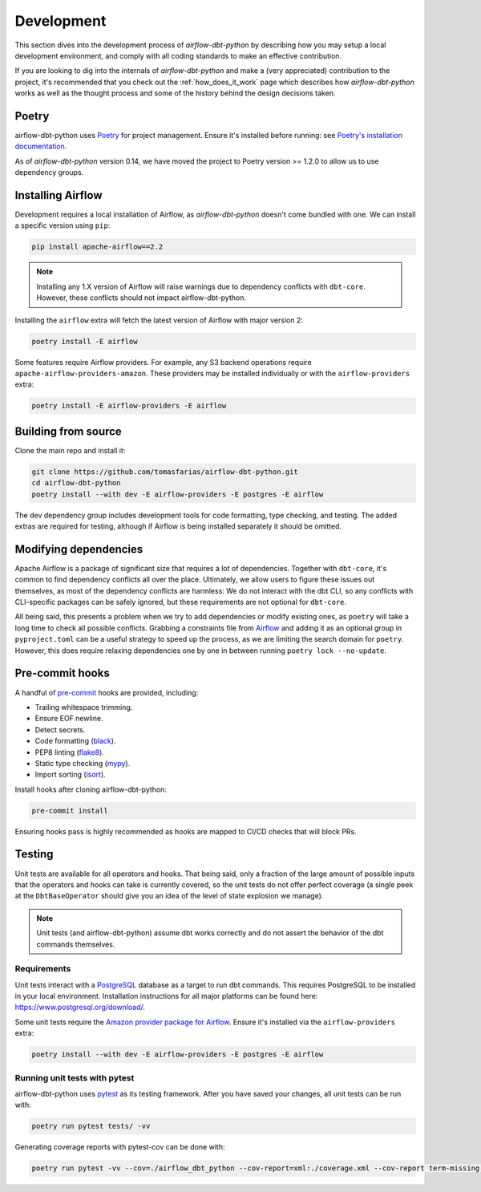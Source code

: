 .. _development:

Development
===========

This section dives into the development process of *airflow-dbt-python* by describing how you may setup a local development environment, and comply with all coding standards to make an effective contribution.

If you are looking to dig into the internals of *airflow-dbt-python* and make a (very appreciated) contribution to the project, it's recommended that you check out the :ref:`how_does_it_work` page which describes how *airflow-dbt-python* works as well as the thought process and some of the history behind the design decisions taken.

Poetry
------

airflow-dbt-python uses `Poetry <https://python-poetry.org/>`_ for project management. Ensure it's installed before running: see `Poetry's installation documentation <https://python-poetry.org/docs/#installation>`_.

As of `airflow-dbt-python` version 0.14, we have moved the project to Poetry version >= 1.2.0 to allow us to use dependency groups.

Installing Airflow
------------------

Development requires a local installation of Airflow, as *airflow-dbt-python* doesn't come bundled with one. We can install a specific version using ``pip``:

.. code-block:: shell

   pip install apache-airflow==2.2

.. note::
   Installing any 1.X version of Airflow will raise warnings due to dependency conflicts with ``dbt-core``. However, these conflicts should not impact airflow-dbt-python.

Installing the ``airflow`` extra will fetch the latest version of Airflow with major version 2:

.. code-block:: shell

   poetry install -E airflow

Some features require Airflow providers. For example, any S3 backend operations require ``apache-airflow-providers-amazon``. These providers may be installed individually or with the ``airflow-providers`` extra:

.. code-block:: shell

   poetry install -E airflow-providers -E airflow

Building from source
--------------------

Clone the main repo and install it:

.. code-block:: shell

   git clone https://github.com/tomasfarias/airflow-dbt-python.git
   cd airflow-dbt-python
   poetry install --with dev -E airflow-providers -E postgres -E airflow

The dev dependency group includes development tools for code formatting, type checking, and testing. The added extras are required for testing, although if Airflow is being installed separately it should be omitted.

Modifying dependencies
----------------------

Apache Airflow is a package of significant size that requires a lot of dependencies. Together with ``dbt-core``, it's common to find dependency conflicts all over the place. Ultimately, we allow users to figure these issues out themselves, as most of the dependency conflicts are harmless: We do not interact with the dbt CLI, so any conflicts with CLI-specific packages can be safely ignored, but these requirements are not optional for ``dbt-core``.

All being said, this presents a problem when we try to add dependencies or modify existing ones, as ``poetry`` will take a long time to check all possible conflicts. Grabbing a constraints file from `Airflow <https://github.com/apache/airflow>`_ and adding it as an optional group in ``pyproject.toml`` can be a useful strategy to speed up the process, as we are limiting the search domain for ``poetry``. However, this does require relaxing dependencies one by one in between running ``poetry lock --no-update``.

Pre-commit hooks
----------------

A handful of `pre-commit <https://pre-commit.com/>`_ hooks are provided, including:

* Trailing whitespace trimming.
* Ensure EOF newline.
* Detect secrets.
* Code formatting (`black <https://github.com/psf/black>`_).
* PEP8 linting (`flake8 <https://github.com/pycqa/flake8/>`_).
* Static type checking (`mypy <https://github.com/python/mypy>`_).
* Import sorting (`isort <https://github.com/PyCQA/isort>`_).


Install hooks after cloning airflow-dbt-python:

.. code-block:: shell

   pre-commit install

Ensuring hooks pass is highly recommended as hooks are mapped to CI/CD checks that will block PRs.

Testing
-------

Unit tests are available for all operators and hooks. That being said, only a fraction of the large amount of possible inputs that the operators and hooks can take is currently covered, so the unit tests do not offer perfect coverage (a single peek at the ``DbtBaseOperator`` should give you an idea of the level of state explosion we manage).

.. note::
   Unit tests (and airflow-dbt-python) assume dbt works correctly and do not assert the behavior of the dbt commands themselves.

Requirements
^^^^^^^^^^^^

Unit tests interact with a `PostgreSQL <https://www.postgresql.org/>`_ database as a target to run dbt commands. This requires PostgreSQL to be installed in your local environment. Installation instructions for all major platforms can be found here: https://www.postgresql.org/download/.

Some unit tests require the `Amazon provider package for Airflow <https://pypi.org/project/apache-airflow-providers-amazon/>`_. Ensure it's installed via the ``airflow-providers`` extra:

.. code-block:: shell

   poetry install --with dev -E airflow-providers -E postgres -E airflow

Running unit tests with pytest
^^^^^^^^^^^^^^^^^^^^^^^^^^^^^^

airflow-dbt-python uses `pytest <https://docs.pytest.org/>`_ as its testing framework. After you have saved your changes, all unit tests can be run with:

.. code-block:: shell

   poetry run pytest tests/ -vv

Generating coverage reports with pytest-cov can be done with:

.. code-block:: shell

   poetry run pytest -vv --cov=./airflow_dbt_python --cov-report=xml:./coverage.xml --cov-report term-missing tests/
